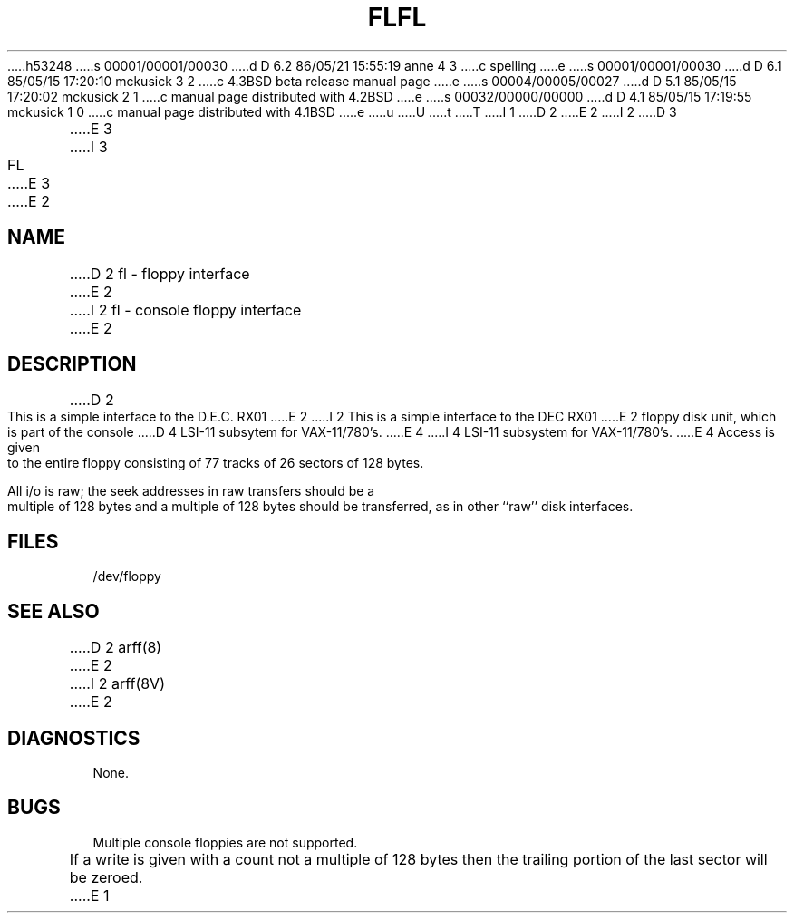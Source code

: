 h53248
s 00001/00001/00030
d D 6.2 86/05/21 15:55:19 anne 4 3
c spelling
e
s 00001/00001/00030
d D 6.1 85/05/15 17:20:10 mckusick 3 2
c 4.3BSD beta release manual page
e
s 00004/00005/00027
d D 5.1 85/05/15 17:20:02 mckusick 2 1
c manual page distributed with 4.2BSD
e
s 00032/00000/00000
d D 4.1 85/05/15 17:19:55 mckusick 1 0
c manual page distributed with 4.1BSD
e
u
U
t
T
I 1
.\" Copyright (c) 1980 Regents of the University of California.
.\" All rights reserved.  The Berkeley software License Agreement
.\" specifies the terms and conditions for redistribution.
.\"
.\"	%W% (Berkeley) %G%
.\"
D 2
.TH FL 4 5/11/81
E 2
I 2
D 3
.TH FL 4 "27 July 1983"
E 3
I 3
.TH FL 4 "%Q%"
E 3
E 2
.UC 4
.SH NAME
D 2
fl \- floppy interface
E 2
I 2
fl \- console floppy interface
E 2
.SH DESCRIPTION
D 2
.PP
This is a simple interface to the D.E.C. RX01
E 2
I 2
This is a simple interface to the DEC RX01
E 2
floppy disk unit, which is part of the console
D 4
LSI-11 subsytem for VAX-11/780's.
E 4
I 4
LSI-11 subsystem for VAX-11/780's.
E 4
Access is given to the entire
floppy consisting of 77 tracks of 26 sectors of 128 bytes.
.PP
All i/o is raw; the seek addresses in raw transfers should be a multiple
of 128 bytes and a multiple of 128 bytes should be transferred,
as in other ``raw'' disk interfaces.
.SH FILES
/dev/floppy
.SH SEE ALSO
D 2
arff(8)
E 2
I 2
arff(8V)
E 2
.SH DIAGNOSTICS
None.
.SH BUGS
Multiple console floppies are not supported.
.PP
If a write is given with a count not a multiple of 128 bytes then
the trailing portion of the last sector will be zeroed.
E 1
